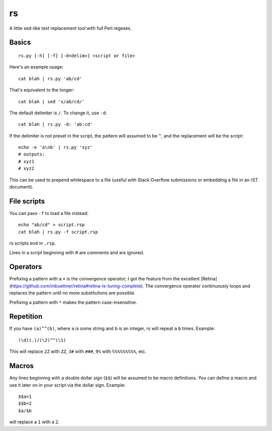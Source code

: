 rs
==

A little sed-like text replacement tool with full Perl regexes.

Basics
******

::

   rs.py [-h] [-f] [-d<delim>] <script or file>

Here's an example usage::

   cat blah | rs.py 'ab/cd'

That's equivalent to the longer::

   cat blah | sed 's/ab/cd/'

The default delimiter is ``/``. To change it, use ``-d``::

   cat blah | rs.py -d: 'ab:cd'

If the delimiter is not preset in the script, the pattern will assumed to be ``^``, and the replacement will be the script::

   echo -e 'a\nb' | rs.py 'xyz'
   # outputs:
   # xyz1
   # xyz2

This can be used to prepend whitespace to a file (useful with Stack Overflow submissions or embedding a file in an rST document).

File scripts
************

You can pass ``-f`` to load a file instead::

   echo "ab/cd" > script.rsp
   cat blah | rs.py -f script.rsp

rs scripts end in ``.rsp``.

Lines in a script beginning with `\#` are comments and are ignored.

Operators
*********

Prefixing a pattern with a ``+`` is the convergence operator; I got the feature from the excellent [Retina](https://github.com/mbuettner/retina#retina-is-turing-complete). The convergence operator continuously loops and replaces the pattern until no more substitutions are possible.

Prefixing a pattern with ``*`` makes the pattern case-insensitive.

Repetition
**********

If you have ``(a)^^(b)``, where ``a`` is some string and ``b`` is an integer, rs will repeat ``a`` ``b`` times. Example::

    (\d)(.)/(\2)^^(\1)

This will replace ``2Z`` with ``ZZ``, ``3#`` with ``###``, ``9%`` with ``%%%%%%%%%``, etc.

Macros
******

Any lines beginning with a double dollar sign (``$$``) will be assumed to be macro definitions. You can define a macro and use it later on in your script via the dollar sign. Example::

    $$a=1
    $$b=2
    $a/$b

will replace a ``1`` with a ``2``.
